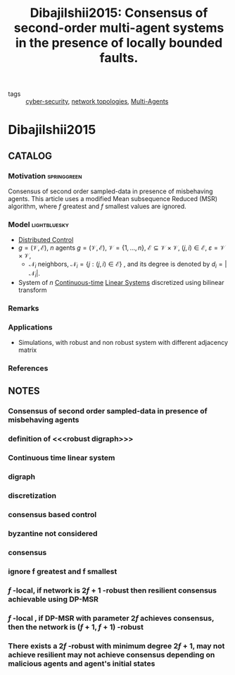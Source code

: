 #+TITLE: DibajiIshii2015: Consensus of second-order multi-agent systems in the presence of locally bounded faults.
#+ROAM_KEY: cite:DibajiIshii2015
#+ROAM_TAGS: article Elsevier

- tags ::  [[file:20200427105830-cybersecurity.org][cyber-security]], [[file:20200427161129-network_topologies.org][network topologies]], [[file:20200908140517-multi_agents.org][Multi-Agents]]

* DibajiIshii2015
:PROPERTIES:
:NOTER_DOCUMENT: ../../docsThese/bibliography/DibajiIshii2015.pdf
:END:

** CATALOG
*** Motivation :springgreen:
Consensus of second order sampled-data in presence of misbehaving agents. This article uses a modified Mean subsequence Reduced (MSR) algorithm, where $f$ greatest and $f$ smallest values are ignored.
*** Model :lightbluesky:
- [[file:20200713170428-distributed_control.org][Distributed Control]]
- $g=(\mathcal{V},\mathcal{E})$, $n$ agents $g=(\mathcal{V}, \mathcal{E})$, $\mathcal{V}=\{1, \ldots, n\}$, $\mathcal{E} \subseteq \mathcal{V} \times \mathcal{V}$, $(j, i) \in \mathcal{E}$, $\varepsilon=\mathcal{V} \times \mathcal{V}$,
  - $\mathcal{N}_{i}$ neighbors, $\mathcal{N}_{i}=\{j:(j, i) \in \mathcal{E}\}$ , and its degree is denoted by $d_{i}=\left|\mathcal{N}_{i}\right|$.
- System of $n$ [[file:20200716163801-continuous_time_systems.org][Continuous-time]] [[file:20200716170441-linear_system.org][Linear Systems]] discretized using bilinear transform
*** Remarks
*** Applications
- Simulations, with robust and non robust system with different adjacency matrix
*** References

** NOTES
*** Consensus of second order sampled-data in presence of misbehaving agents
:PROPERTIES:
:NOTER_PAGE: [[pdf:~/docsThese/bibliography/DibajiIshii2015.pdf::1++1.17;;annot-1-29]]
:ID:       ../../docsThese/bibliography/DibajiIshii2015.pdf-annot-1-29

:END:

*** definition of <<<robust digraph>>>
:PROPERTIES:
:NOTER_PAGE: [[pdf:~/docsThese/bibliography/DibajiIshii2015.pdf::2++0.30;;annot-2-18]]
:ID:       ../../docsThese/bibliography/DibajiIshii2015.pdf-annot-2-18
:END:

*** Continuous time linear system
:PROPERTIES:
:NOTER_PAGE: [[pdf:~/docsThese/bibliography/DibajiIshii2015.pdf::2++0.94;;annot-2-20]]
:ID:       ../../docsThese/bibliography/DibajiIshii2015.pdf-annot-2-20
:END:

*** digraph
:PROPERTIES:
:NOTER_PAGE: [[pdf:~/docsThese/bibliography/DibajiIshii2015.pdf::2++2.81;;annot-2-19]]
:ID:       ../../docsThese/bibliography/DibajiIshii2015.pdf-annot-2-19
:END:

*** discretization
:PROPERTIES:
:NOTER_PAGE: [[pdf:~/docsThese/bibliography/DibajiIshii2015.pdf::2++4.68;;annot-2-21]]
:ID:       ../../docsThese/bibliography/DibajiIshii2015.pdf-annot-2-21
:END:

*** consensus based control
:PROPERTIES:
:NOTER_PAGE: [[pdf:~/docsThese/bibliography/DibajiIshii2015.pdf::2++4.68;;annot-2-22]]
:ID:       ../../docsThese/bibliography/DibajiIshii2015.pdf-annot-2-22
:END:

*** byzantine not considered
:PROPERTIES:
:NOTER_PAGE: [[pdf:~/docsThese/bibliography/DibajiIshii2015.pdf::3++0.04;;annot-3-23]]
:ID:       ../../docsThese/bibliography/DibajiIshii2015.pdf-annot-3-23
:END:
*** consensus
:PROPERTIES:
:NOTER_PAGE: [[pdf:~/docsThese/bibliography/DibajiIshii2015.pdf::3++0.17;;annot-3-24]]
:ID:       ../../docsThese/bibliography/DibajiIshii2015.pdf-annot-3-24
:END:
*** ignore f greatest and f smallest
:PROPERTIES:
:NOTER_PAGE: [[pdf:~/docsThese/bibliography/DibajiIshii2015.pdf::3++0.35;;annot-3-25]]
:ID:       ../../docsThese/bibliography/DibajiIshii2015.pdf-annot-3-25
:END:
*** $f$ -local, if network is $2f+1$ -robust then resilient consensus achievable using DP-MSR
:PROPERTIES:
:NOTER_PAGE: [[pdf:~/docsThese/bibliography/DibajiIshii2015.pdf::4++0.46;;annot-4-13]]
:ID:       ../../docsThese/bibliography/DibajiIshii2015.pdf-annot-4-13
:END:
*** $f$ -local , if DP-MSR with parameter $2f$ achieves consensus, then the network is $(f+1,f+1)$ -robust
:PROPERTIES:
:NOTER_PAGE: [[pdf:~/docsThese/bibliography/DibajiIshii2015.pdf::5++5.62;;annot-5-22]]
:ID:       ../../docsThese/bibliography/DibajiIshii2015.pdf-annot-5-22
:END:
*** There exists a $2f$ -robust with minimum degree $2f+1$, may not achieve resilient may not achieve consensus depending on malicious agents and agent's initial states
:PROPERTIES:
:NOTER_PAGE: [[pdf:~/docsThese/bibliography/DibajiIshii2015.pdf::6++3.74;;annot-6-9]]
:ID:       ../../docsThese/bibliography/DibajiIshii2015.pdf-annot-6-9
:END:


